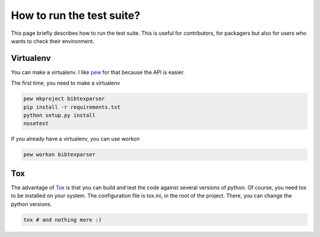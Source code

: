 How to run the test suite?
==========================

This page briefly describes how to run the test suite.
This is useful for contributors, for packagers but also for users who wants to check their environment.


Virtualenv
----------

You can make a virtualenv. I like `pew <https://pypi.python.org/pypi/pew/>`_ for that because the API is easier.

The first time, you need to make a virtualenv

.. code-block:: sh

    pew mkproject bibtexparser
    pip install -r requirements.txt
    python setup.py install
    nosetest


If you already have a virtualenv, you can use workon

.. code-block:: sh

    pew workon bibtexparser


Tox
---

The advantage of `Tox <https://pypi.python.org/pypi/tox>`_ is that you can build and test the code against several versions of python.
Of course, you need tox to be installed on your system.
The configuration file is tox.ini, in the root of the project. There, you can change the python versions.

.. code-block:: sh

    tox # and nothing more :)
